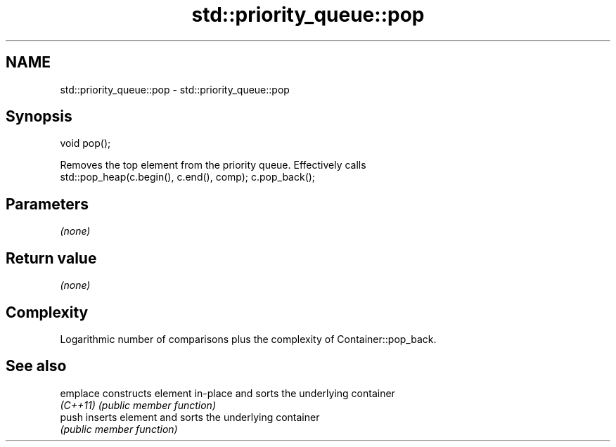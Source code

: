 .TH std::priority_queue::pop 3 "Nov 25 2015" "2.1 | http://cppreference.com" "C++ Standard Libary"
.SH NAME
std::priority_queue::pop \- std::priority_queue::pop

.SH Synopsis
   void pop();

   Removes the top element from the priority queue. Effectively calls
   std::pop_heap(c.begin(), c.end(), comp); c.pop_back();

.SH Parameters

   \fI(none)\fP

.SH Return value

   \fI(none)\fP

.SH Complexity

   Logarithmic number of comparisons plus the complexity of Container::pop_back.

.SH See also

   emplace constructs element in-place and sorts the underlying container
   \fI(C++11)\fP \fI(public member function)\fP 
   push    inserts element and sorts the underlying container
           \fI(public member function)\fP 
